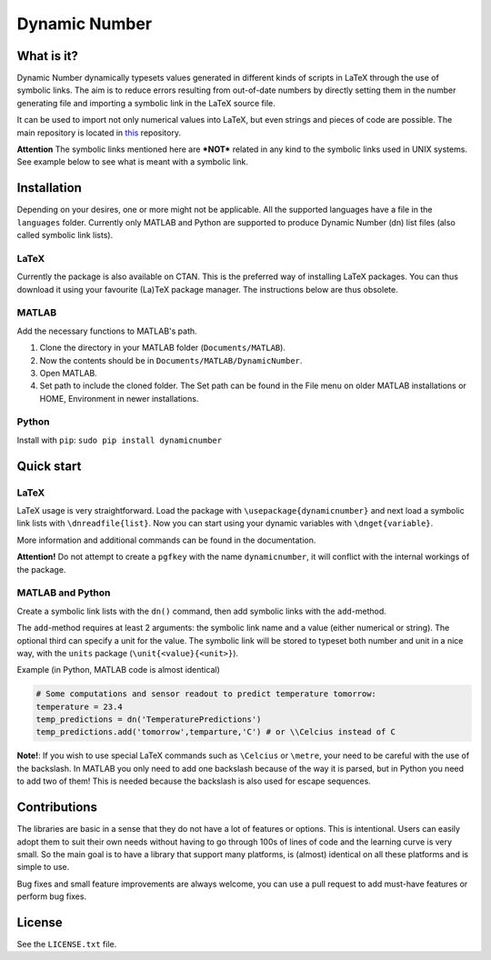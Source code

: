 Dynamic Number
==============

What is it?
-----------

Dynamic Number dynamically typesets values generated in different kinds
of scripts in LaTeX through the use of symbolic links. The aim is to
reduce errors resulting from out-of-date numbers by directly setting
them in the number generating file and importing a symbolic link in the
LaTeX source file.

It can be used to import not only numerical values into LaTeX, but even
strings and pieces of code are possible. The main repository is located
in `this <https://github.com/opieters/DynamicNumber>`__ repository.

**Attention** The symbolic links mentioned here are ***NOT*** related in
any kind to the symbolic links used in UNIX systems. See example below
to see what is meant with a symbolic link.

Installation
------------

Depending on your desires, one or more might not be applicable. All the
supported languages have a file in the ``languages`` folder. Currently
only MATLAB and Python are supported to produce Dynamic Number (dn) list
files (also called symbolic link lists).

LaTeX
~~~~~

Currently the package is also available on CTAN. This is the preferred
way of installing LaTeX packages. You can thus download it using your
favourite (La)TeX package manager. The instructions below are thus
obsolete.

MATLAB
~~~~~~

Add the necessary functions to MATLAB's path.

1. Clone the directory in your MATLAB folder (``Documents/MATLAB``).
2. Now the contents should be in ``Documents/MATLAB/DynamicNumber``.
3. Open MATLAB.
4. Set path to include the cloned folder. The Set path can be found in
   the File menu on older MATLAB installations or HOME, Environment in
   newer installations.

Python
~~~~~~

Install with ``pip``: ``sudo pip install dynamicnumber``

Quick start
-----------

LaTeX
~~~~~

LaTeX usage is very straightforward. Load the package with
``\usepackage{dynamicnumber}`` and next load a symbolic link lists with
``\dnreadfile{list}``. Now you can start using your dynamic variables
with ``\dnget{variable}``.

More information and additional commands can be found in the
documentation.

**Attention!** Do not attempt to create a ``pgfkey`` with the name
``dynamicnumber``, it will conflict with the internal workings of the
package.

MATLAB and Python
~~~~~~~~~~~~~~~~~

Create a symbolic link lists with the ``dn()`` command, then add
symbolic links with the ``add``-method.

The ``add``-method requires at least 2 arguments: the symbolic link name
and a value (either numerical or string). The optional third can specify
a unit for the value. The symbolic link will be stored to typeset both
number and unit in a nice way, with the ``units`` package
(``\unit{<value}{<unit>}``).

Example (in Python, MATLAB code is almost identical)

.. code:: python

    # Some computations and sensor readout to predict temperature tomorrow:
    temperature = 23.4
    temp_predictions = dn('TemperaturePredictions')
    temp_predictions.add('tomorrow',temparture,'C') # or \\Celcius instead of C

**Note!**: If you wish to use special LaTeX commands such as
``\Celcius`` or ``\metre``, your need to be careful with the use of the
backslash. In MATLAB you only need to add one backslash because of the
way it is parsed, but in Python you need to add two of them! This is
needed because the backslash is also used for escape sequences.

Contributions
-------------

The libraries are basic in a sense that they do not have a lot of
features or options. This is intentional. Users can easily adopt them to
suit their own needs without having to go through 100s of lines of code
and the learning curve is very small. So the main goal is to have a
library that support many platforms, is (almost) identical on all these
platforms and is simple to use.

Bug fixes and small feature improvements are always welcome, you can use
a pull request to add must-have features or perform bug fixes.

License
-------

See the ``LICENSE.txt`` file.



